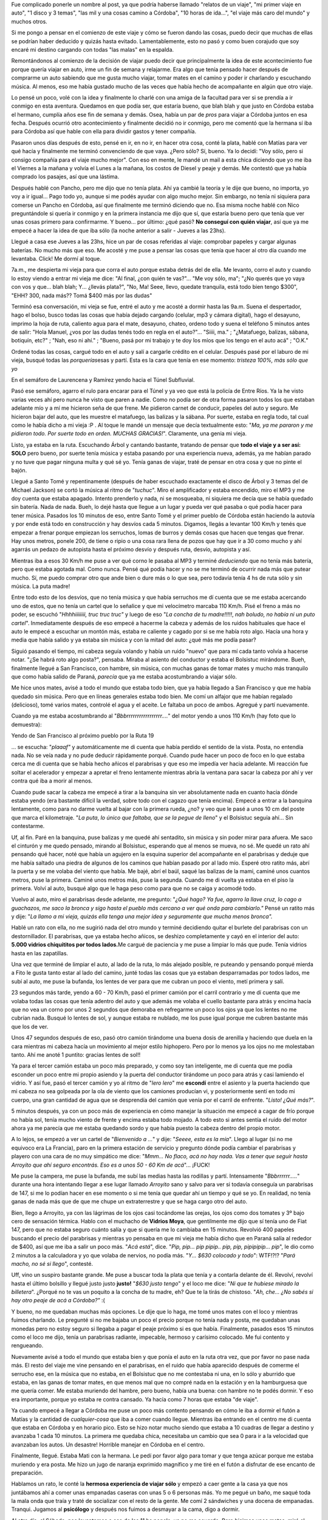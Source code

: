 .. link:
.. description:
.. tags: auto, viajes
.. date: 2011/06/22 21:36:22
.. title: "El" viaje a Córdoba
.. slug: el-viaje-a-cordoba

Fue complicado ponerle un nombre al post, ya que podría haberse llamado
"relatos de un viaje", "mi primer viaje en auto", "1 disco y 3 temas",
"las mil y una cosas camino a Córdoba", "10 horas de ida...", "el viaje
más caro del mundo" y muchos otros.

Si me pongo a pensar en el comienzo de este viaje y cómo se fueron dando
las cosas, puedo decir que muchas de ellas se podrían haber deducido y
quizás hasta evitado. Lamentablemente, esto no pasó y como buen corajudo
que soy encaré mi destino cargando con todas "las malas" en la espalda.

Remontándonos al comienzo de la decisión de viajar puedo decir que
principalmente la idea de este acontecimiento fue porque quería viajar
en auto, irme un fin de semana y relajarme. Era algo que tenía pensado
hacer después de comprarme un auto sabiendo que me gusta mucho viajar,
tomar mates en el camino y poder ir charlando y escuchando música. Al
menos, eso me había gustado mucho de las veces que había hecho de
acompañante en algún que otro viaje.

Lo pensé un poco, volé con la idea y finalmente lo charlé con una amiga
de la facultad para ver si se prendía a ir conmigo en esta aventura.
Quedamos en que podía ser, que estaría bueno, que blah blah y que justo
en Córdoba estaba el hermano, cumplía años ese fin de semana y demás.
Osea, había un par de *pros* para viajar a Córdoba juntos en esa fecha.
Después ocurrió otro acontecimiento y finalmente decidió no ir conmigo,
pero me comentó que la hermana sí iba para Córdoba así que hable con
ella para dividir gastos y tener compañía.

Pasaron unos días después de esto, pensé en ir, en no ir, en hacer otra
cosa, conté la plata, hablé con Matías para ver qué hacía y finalmente
me terminó convenciendo de que vaya. ¿Pero sólo? Sí, bueno. Ya lo
decidí: "Voy sólo, pero si consigo compañía para el viaje mucho mejor".
Con eso en mente, le mandé un mail a esta chica diciendo que yo me iba
el Viernes a la mañana y volvía el Lunes a la mañana, los costos de
Diesel y peaje y demás. Me contestó que ya había comprado los pasajes,
así que una lástima.

Después hablé con Pancho, pero me dijo que no tenía plata. Ahí ya cambié
la teoría y le dije que bueno, no importa, yo voy a ir igual... Pago
todo yo, aunque si me podés ayudar con algo mucho mejor. Sin embargo, no
tenía ni siquiera para comerse un Pancho en Córdoba, así que finalmente
me terminó diciendo que no. Esa misma noche hablé con Nico preguntándole
si quería ir conmigo y en la primera instancia me dijo que sí, que
estaría bueno pero que tenía que ver unas cosas primero para
confirmarme. Y bueno... por último: ¿qué pasó? **No conseguí con quién
viajar**, así que ya me empecé a hacer la idea de que iba sólo (la noche
anterior a salir - Jueves a las 23hs).

Llegué a casa ese Jueves a las 23hs, hice un par de cosas referidas al
viaje: comprobar papeles y cargar algunas baterías. No mucho más que
eso. Me acosté y me puse a pensar las cosas que tenía que hacer al otro
día cuando me levantaba. Click! Me dormí al toque.

7a.m., me despierta mi vieja para que corra el auto porque estaba detrás
del de ella. Me levanto, corro el auto y cuando lo estoy viendo a entrar
mi vieja me dice: "Al final, ¿con quién te vas?"... "Me voy sólo, ma";
"¿No querés que yo vaya con vos y que... blah blah; Y... ¿llevás
plata?", "No, Ma! Seee, llevo, quedate tranquila, está todo bien tengo
$300", "EHH? 300, nada más?? Tomá $400 más por las dudas"

Terminó esa conversación, mi vieja se fue, entré el auto y me acosté a
dormir hasta las 9a.m. Suena el despertador, hago el bolso, busco todas
las cosas que había dejado cargando (celular, mp3 y cámara digital),
hago el desayuno, imprimo la hoja de ruta, caliento agua para el mate,
desayuno, chateo, ordeno todo y suena el teléfono 5 minutos antes de
salir: "Hola Manuel, ¿vos por las dudas tenés todo en regla en el
auto?"... "Siiii, ma." ; "¿Matafuego, balizas, sábana, botiquín, etc?" ;
"Nah, eso ni ahí." ; "Bueno, pasá por mi trabajo y te doy los míos que
los tengo en el auto acá" ; "O.K."

Ordené todas las cosas, cargué todo en el auto y salí a cargarle crédito
en el celular. Después pasé por el laburo de mi vieja, busqué todas las
*porquerías*\ esas y partí. Esta es la cara que tenía en ese momento:
*tristeza 100%, más sólo que yo*

|image0|\ En el semáforo de Laurencena y Ramírez yendo hacia el Túnel
Subfluvial.

Pasó ese semáforo, agarro el rulo para encarar para el Túnel y ya veo
que está la policía de Entre Ríos. Ya la he visto varias veces ahí pero
nunca he visto que paren a nadie. Como no podía ser de otra forma
pasaron todos los que estaban adelante mío y a mí me hicieron seña de
que frene. Me pidieron carnet de conducir, papeles del auto y seguro. Me
hicieron bajar del auto, que les muestre el matafuego, las balizas y la
sábana. Por suerte, estaba en regla todo, tal cual como le había dicho a
mi vieja :P . Al toque le mandé un mensaje que decía textualmente esto:
"*Ma, ya me pararon y me pidieron todo. Por suerte todo en orden. MUCHAS
GRACIAS!*\ ". Claramente, una genia mi vieja.

Listo, ya estaba en la ruta. Escuchando Árbol y cantando bastante,
tratando de pensar que **todo el viaje y a ser así: SOLO** pero bueno,
por suerte tenía música y estaba pasando por una experiencia nueva,
además, ya me habían parado y no tuve que pagar ninguna multa y qué sé
yo. Tenía ganas de viajar, traté de pensar en otra cosa y que no pinte
el bajón.

Llegué a Santo Tomé y repentinamente (después de haber escuchado
exactamente el disco de Árbol y 3 temas del de Michael Jackson) se cortó
la música al ritmo de "*tuchuc*\ ". Miro el amplificador y estaba
encendido, miro el MP3 y me doy cuenta que estaba apagado. Intento
prenderlo y nada, ni se mosqueaba, ni siquiera me decía que se había
quedado sin batería. Nada de nada. Bueh, lo dejé hasta que llegue a un
lugar y pueda ver qué pasaba o qué podía hacer para tener música.
Pasados los 10 minutos de eso, entre Santo Tomé y el primer pueblo de
Córdoba están haciendo la autovía y por ende está todo en construcción y
hay desvíos cada 5 minutos. Digamos, llegás a levantar 100 Km/h y tenés
que empezar a frenar porque empiezan los serruchos, lomas de burros y
demás cosas que hacen que tengas que frenar. Hay unos metros, ponele
200, de tiene o ripio o una cosa rara llena de pozos que hay que ir a 30
como mucho y ahí agarrás un pedazo de autopista hasta el próximo desvío
y después ruta, desvío, autopista y así.

Mientras iba a esos 30 Km/h me puse a ver qué corno le pasaba al MP3 y
terminé *deduciendo* que no tenía más batería, pero que estaba agotada
mal. Como nunca. Pensé qué podía hacer y no se me terminó de ocurrir
nada más que putear mucho. Sí, me puedo comprar otro que ande bien o
dure más o lo que sea, pero todavía tenía 4 hs de ruta sólo y sin
música. La puta madre!

Entre todo esto de los desvíos, que no tenía música y que había
serruchos me dí cuenta que se me estaba acercando uno de estos, que no
tenía un cartel que lo señalice y que mi velocímetro marcaba 110 Km/h.
Pisé el freno a más no poder, se escuchó "*Hhhhiiiiiiii, truc truc
truc"* y luego de eso "*La concha de tu madre!!!!!*, *nah boludo, no
había ni un puto cartel*". Inmediatamente después de eso empecé a
hacerme la cabeza y además de los ruidos habituales que hace el auto le
empecé a escuchar un montón más, estaba re caliente y cagado por si se
me había roto algo. Hacía una hora y media que había salido y ya estaba
sin música y con la mitad del auto: ¿qué más me podía pasar?

Siguió pasando el tiempo, mi cabeza seguía volando y había un ruido
"nuevo" que para mí cada tanto volvía a hacerse notar. "¿Se habrá roto
algo posta?", pensaba. Miraba al asiento del conductor y estaba el
Bolsistuc mirándome. Bueh, finalmente llegué a San Francisco, con
hambre, sin música, con muchas ganas de tomar mates y mucho más
tranquilo que como había salido de Paraná, *parecía* que ya me estaba
acostumbrando a viajar sólo.

Me hice unos mates, avisé a todo el mundo que estaba todo bien, que ya
había llegado a San Francisco y que me había quedado sin música. Pero
que en líneas generales estaba todo bien. Me comí un alfajor que me
habían regalado (delicioso), tomé varios mates, controlé el agua y el
aceite. Le faltaba un poco de ambos. Agregué y partí nuevamente.

Cuando ya me estaba acostumbrando al "*Bbbrrrrrrrrrrrrrrrrr....*\ " del
motor yendo a unos 110 Km/h (hay foto que lo demuestra):

|image1|\ Yendo de San Francisco al próximo pueblo por la Ruta 19

... se escucha: "*plaaaf"* y automáticamente me di cuenta que había
perdido el sentido de la vista. Posta, no entendía nada. No se veía nada
y no pude deducir rápidamente porqué. Cuando pude hacer un poco de foco
en lo que estaba cerca me di cuenta que se había hecho añicos el
parabrisas y que eso me impedía ver hacia adelante. Mi reacción fue
soltar el acelerador y empezar a apretar el freno lentamente mientras
abría la ventana para sacar la cabeza por ahí y ver contra qué iba a
morir al menos.

Cuando pude sacar la cabeza me empecé a tirar a la banquina sin ver
absolutamente nada en cuanto hacia dónde estaba yendo (era bastante
difícil la verdad, sobre todo con el cagazo que tenía encima). Empecé a
entrar a la banquina lentamente, como para no darme vuelta al bajar con
la primera rueda, ¿no? y veo que le pasé a unos 10 cm del poste que
marca el kilometraje. "*La puta*, *lo único que faltaba, que se la pegue
de lleno*" y el Bolsistuc seguía ahí... Sin contestarme.

Uf, al fin. Paré en la banquina, puse balizas y me quedé ahí sentadito,
sin música y sin poder mirar para afuera. Me saco el cinturón y me quedo
pensado, mirando al Bolsistuc, esperando que al menos se mueva, no sé.
Me quedé un rato ahí pensando qué hacer, noté que había un agujero en la
esquina superior del acompañante en el parabrisas y deduje que me había
saltado una piedra de algunos de los caminos que habían pasado por al
lado mío. Esperé otro ratito más, abrí la puerta y se me volaba del
viento que había. Me bajé, abrí el baúl, saqué las balizas de la mami,
caminé unos cuantos metros, puse la primera. Caminé unos metros más,
puse la segunda. Cuando me di vuelta ya estaba en el piso la primera.
Volví al auto, busqué algo que le haga peso como para que no se caiga y
acomodé todo.

Vuelvo al auto, miro el parabrisas desde adelante, me pregunto: "*¿Qué
hago? Ya fue, agarro la llave cruz, lo cago a guachazos, me saco la
bronca y sigo hasta el pueblo más cercano a ver qué onda para
cambiarlo."* Pensé un ratito más y dije: "*La llamo a mi vieja, quizás
ella tenga una mejor idea y seguramente que mucha menos bronca".*

Hablé un rato con ella, no me sugirió nada del otro mundo y terminé
decidiendo quitar el burlete del parabrisas con un destornillador. El
parabrisas, que ya estaba hecho añicos, se deshizo completamente y cayó
en el interior del auto: **5.000 vidrios chiquititos por todos
lados.**\ Me cargué de paciencia y me puse a limpiar lo más que pude.
Tenía vidrios hasta en las zapatillas.

Una vez que terminé de limpiar el auto, al lado de la ruta, lo más
alejado posible, re puteando y pensando porqué mierda a Fito le gusta
tanto estar al lado del camino, junté todas las cosas que ya estaban
desparramadas por todos lados, me subí al auto, me puse la bufanda, los
lentes de ver para que me cubran un poco el viento, metí primera y salí.

23 segundos más tarde, yendo a 60 - 70 Km/h, pasó el primer camión por
el carril contrario y me dí cuenta que me volaba todas las cosas que
tenía adentro del auto y que además me volaba el cuello bastante para
atrás y encima hacía que no vea un corno por unos 2 segundos que
demoraba en refregarme un poco los ojos ya que los lentes no me cubrían
nada. Busqué lo lentes de sol, y aunque estaba re nublado, me los puse
igual porque me cubren bastante más que los de ver.

Unos 47 segundos después de eso, pasó otro camión tirándome una buena
dosis de arenilla y haciendo que duela en la cara mientras mi cabeza
hacía un movimiento al mejor estilo hiphopero. Pero por lo menos ya los
ojos no me molestaban tanto. Ahí me anoté 1 puntito: gracias lentes de
sol!!

Ya para el tercer camión estaba un poco más preparado, y como soy tan
inteligente, me di cuenta que me podía esconder un poco entre mi propio
asiendo y la puerta del conductor tirándome un poco para atrás y casi
lamiendo el vidrio. Y así fue, pasó el tercer camión y yo al ritmo de
"*lero lero*\ " me **escondí** entre el asiento y la puerta haciendo que
mi cabeza no sea golpeada por la ola de viento que los camiones
producían vi, y posteriormente sentí en todo mi cuerpo, una gran
cantidad de agua que se desprendía del camión que venía por el carril de
enfrente. "*Listo! ¿Qué más?*\ ".

5 minutos después, ya con un poco más de experiencia en cómo manejar la
situación me empecé a cagar de frío porque no había sol, tenía mucho
viento de frente y encima estaba todo mojado. A todo esto si antes
sentía el ruido del motor ahora ya me parecía que me estaba quedando
sordo y que había puesto la cabeza dentro del propio motor.

A lo lejos, se empezó a ver un cartel de "*Bienvenido a ...*\ " y dije:
"*Seeee, esta es la mía*\ ". Llego al lugar (si no me equivoco era La
Francia), paro en la primera estación de servicio y pregunto dónde podía
cambiar el parabrisas y playero con una cara de no muy simpático me
dice: "*Mmm... No flaco, acá no hay nada. Vas a tener que seguir hasta
Arroyito que ahí seguro encontrás. Eso es a unos 50 - 60 Km de
acá*\ "... ¡FUCK!

Me puse la campera, me puse la bufanda, me subí las medias hasta las
rodillas y partí. Intensamente "*Bbbrrrrrr.....*\ " durante una hora
intentando llegar a ese lugar llamado *Arroyito* sano y salvo para ver
si todavía conseguía un parabrisas de 147, si me lo podían hacer en ese
momento o si me tenía que quedar ahí un tiempo y qué se yo. En realidad,
no tenía ganas de nada más que de que me chupe un extraterrestre y que
se haga cargo otro del auto.

Bien, llego a Arroyito, ya con las lágrimas de los ojos casi tocándome
las orejas, los ojos como dos tomates y 3º bajo cero de sensación
térmica. Hablo con el muchacho de **Vidrios Moya**, que gentilmente me
dijo que sí tenía uno de Fiat 147, pero que no estaba seguro cuánto
salía y que si quería me lo cambiaba en 15 minutos. Revolvió 400 papeles
buscando el precio del parabrisas y mientras yo pensaba en que mi vieja
me había dicho que en Paraná salía al rededor de $400, así que me iba a
salir un poco más. "*Acá está*\ ", dice. "*Pip, pip... pip pipip.. pip,
pip, pipipipip... pip*\ ", le dio como 2 minutos a la calculadora y yo
que volaba de nervios, no podía más. "*Y... $630 colocado y todo*\ ":
WTF!?!? "*Pará macho, no sé si llego*\ ", contesté.

Uff, vino un suspiro bastante grande. Me puse a buscar toda la plata que
tenía y a contarla delante de él. Revolví, revolví hasta el último
bolsillo y llegué justo justo **justo!** "*$630 justo tengo*\ " y el
loco me dice: "*Ni que te hubiese mirado la billetera*\ ". ¿Porqué no te
vas un poquito a la concha de tu madre, eh? Que te la tirás de chistoso.
"*Ah, che... ¿No sabés si hay otro peaje de acá a Córdoba?"* :(

Y bueno, no me quedaban muchas más opciones. Le dije que lo haga, me
tomé unos mates con el loco y mientras fuimos charlando. Le pregunté si
no me bajaba un poco el precio porque no tenía nada y posta, me quedaban
unas monedas pero no estoy seguro si llegaba a pagar el peaje próximo si
es que había. Finalmente, pasados esos 15 minutos como el loco me dijo,
tenía un parabrisas radiante, impecable, hermoso y carísimo colocado. Me
fui contento y rengueando.

Nuevamente avisé a todo el mundo que estaba bien y que ponía el auto en
la ruta otra vez, que por favor no pase nada más. El resto del viaje me
vine pensando en el parabrisas, en el ruido que había aparecido después
de comerme el serrucho ese, en la música que no estaba, en el Bolsistuc
que no me contestaba ni una, en lo sólo y aburrido que estaba, en las
ganas de tomar mates, en que menos mal que no compré nada en la estación
y en la hamburguesa que me quería comer. Me estaba muriendo del hambre,
pero bueno, había una buena: con hambre no te podés dormir. Y eso era
importante, porque yo estaba re contra cansado. Ya hacía como 7 horas
que estaba "de viaje".

Ya cuando empecé a llegar a Córdoba me puse un poco más contento
pensando en cómo le iba a dormir el futón a Matías y la cantidad de
*cualquier-cosa* que iba a comer cuando llegue. Mientras iba entrando en
el centro me di cuenta que estaba en Córdoba y en horario pico. Esto se
hizo notar mucho siendo que estaba a 10 cuadras de llegar a destino y
avanzaba 1 cada 10 minutos. La primera me quedaba chica, necesitaba un
cambio que sea 0 para ir a la velocidad que avanzaban los autos. Un
desastre! Horrible manejar en Córdoba en el centro.

Finalmente, llegué. Estaba Mati con la hermana. Le pedí por favor algo
para tomar y que tenga azúcar porque me estaba muriendo y era posta. Me
hizo un jugo de naranja exprimido magnífico y me tiré en el futón a
disfrutar de ese encanto de preparación.

Hablamos un rato, le conté la **hermosa experiencia de viajar sólo** y
empezó a caer gente a la casa ya que nos juntábamos ahí a comer unas
empanadas caseras con unas 5 o 6 personas más. Yo me pegué un baño, me
saqué toda la mala onda que traía y traté de socializar con el resto de
la gente. Me comí 2 sándwiches y una docena de empanadas. Tranqui.
Jugamos al **psicólogo** y después nos fuimos a desmayar a la cama, digo
a dormir.

Al otro día, el Sábado, nos levantamos a eso de las 11 hs ponele, ya no
me acuerdo. Pero hicimos unos mates, miré el mail y partimos para el
centro a buscar un regalo para el padre de Paula (la señorita de
Matías). Mientras estábamos viendo qué lugares estaban abierto para
comprar *su* regalo vemos a un trolebus parado en la mitad de la calle
con un Bora celeste atravezado delante de este, como bloqueándole el
paso. Nos quedamos mirando porque el tipo del auto estaba como puteando
y la mina (que manejaba el trole) también, pero no parecían haber
chocado ni mucho menos.

Un ratito después, el tipo del bora se baja y haciendo unos gestos de
"andá a la concha de tu madre" con sus manos mientras tiraba algunas
puteadas hacia la mina, se acerca al trolebus y le pega un puñete a la
mujer que manejaba el trole. Se escuchó zarpado "*plaf*\ " y ni bien
sacó la mano de enfrente de la cara de la mina, le empezó a salir un
chichón como loco y al toque se puse roja como un tomate y se largó a
llorar. A todo esto la mujer del tipo se había bajado del auto y estaba
gritando "*Yo no lo puedo creer, ¿qué hiciste?"*. La mina del trole
llorando, nadie entendía nada, nosotros totalmente tildados, el tipo
volviendo a su auto como si nada caminando tranqui. Se sube, arranca y
en eso se le tira una loca "del público", digamos (ya era como un show),
arriba del capot del auto y el loco empieza a acelerar un poco moviendo
el auto para ambos lados y avanzando lentamente hasta que la mina se cae
de arriba del capot. En eso viene un tipo corriendo y le mete un patadón
a la puerta trasera del auto dejándole un abollón zarpado!

Ya para esta altura, todo era un caos, la gente gritaba
"*Policíaaaaa!!"*, "*Hijo de puta!!! Puto!!!"*\ de todo. Nosotros:
shockeados. Hicimos una cuadra más y el tipo estaba parado, la familia
se había bajado del auto y él el estaba diciendo a los 6 canas algo así
como: "*Me venía tocando de la cuadra anterior"*, como si nada. Nada que
ver el flaco, estaba re tranquilo y parecía que no entendía porqué lo
había parado la policía, como si estaba bien lo que había hecho. La
mujer del tipo llorando, las pibas que tenía en el asiento de atrás
también, la loca de arriba del capot al costado agarrándose el pié
porque se lo había hecho bosta, la mina del trole con la cara hinchada y
roja como un tomate redondo llorando y la gente de arriba del cole... No
la ví, pero seguro que se comieron un garrón terrible también!

Hablamos bastante de eso, intercambiamos algunas ideas y demás. Fue un
tema largo para charlar y todavía no podemos creerlo. De ahí nos fuimos
al parque Sarmiento, si no me equivoco, a dónde nos llevamos muchas de
las empanadas del día anterior y mate. Nos hicimos una onda picnic y
estuvimos cirqueando toda la tarde entre malabares y acrobacias.

|image2|\ Vista desde el puente que te lleva a la isla que está en el
parque Sarmiento. Dónde están los "batibotes" ;)

|image3|\ Malabareando un rato en el parque

|image4|\ El Mati en su primer intento. Todos queríamos jugar.

|image5|\ Después ya vinieron las clases de Acrobacia, que ni el profe
sabía como hacerlas, pero usaba a sus alumnos de ratitas.

|image6|"El avioncito"

En resumen, estuvimos toda la tarde ahí con el Mati y Pau. Después
cayeron Liz y el hermano. Cuando empezó a caer la noche y el invierno ya
se hacía notar nos volvimos para lo de Matías. Dejamos a cada uno en su
respectivo lugar y nosotros encaramos para lo del Mati. Yo estaba
reventado, muy cansado. Había dormido poco y además estuvimos haciendo
actividad toda la tarde. De hecho, mi ser había pasado por situaciones
muy estresantes y cosas raras. No estoy acostumbrado a tanta adrenalina
en tan poco tiempo.

Una vez ya en la casa del Mati, nos pusimos a hablar al pedo, estuvimos
un rato en la compu, escuchamos música, seguimos comiendo empanadas y
finalmente terminamos yendo "a comer" nuevamente a la casa de Lu un
*chop suey*, o algo así, de calamares. Previamente nos tomamos una birra
en la casa de él.

Llegamos a lo de Lu y mientras nos calentaba la comida fuimos hablando
de mi viaje, mi experiencia, el \ *famoso* parabrisas, los malabares y
las acrobacias en el parque. Una vez que terminamos de comer, nos
pusimos a hablar (bah, en realidad entre ellos porque yo no entiendo
nada) de perfumes y el "don de comprar por dos" con respecto a las
cremas que tiene Lu :) . Esta señorita se pegó un baño y la esperamos a
que se convierta *prácticamente en otra persona* antes de salir al
encuentro de su gente.

Salimos con el auto, llegamos a destino y con el Mati nos fuimos a
**comer 2 porciones grandes de papas fritas** y nos tomamos una birra
jugando a ver quién se dormía primero sobre la mesa :P . En algún
momento recuerdo haber estado cabeceando mientras inclinaba el vaso.
"*Che Mati, vamos a tu casa nomás, yo no puedo más*\ " y se cortó la
transmisión.

Próximo día, ya entrando en el día del padre y todas las cosas esas que
hacen la familia para festejar el odio mismo que se tienen entre ellos y
demás. ¿Quién conoce una familia a la cual les guste juntarse *entre
todos* y pasar un buen momento sin hacer ningún comentario mala leche de
los otros participantes del festejo?. Bueno, yo no. Igualmente, no
conocía la familia de Matías a la que íbamos a ir a almorzar y demás. Ya
había sido avisado que el domingo íbamos a hacer eso y que además eran
unos cuantos y *demases.*\ Sinceramente, no me importaba en lo más
mínimo como sea la cosa, yo sabía que la iba a pasar bien. Iban a estar
las hermanas (con las que habíamos pegado onda el Viernes), el Mati
y \ **mucha comida.**

Se fue haciendo el medio día y encaramos para lugar de la reunión
familiar. Llegamos, me presentó y me presenté ante todos (recuerdo que
no le dije felíz día a nadie, no sé muy bien porqué, pero no me sentí
como para poder decirlo. Espero no haber quedado irrespetuoso.
Igualmente, tampoco sabía quienes eran padres y quienes no). Es más, era
el cumpleaños de uno (o al menos eso me hicieron creer) y tampoco le
dije nada.

Empecé a hacer un grupo con las hermanas de Herranz y la prima. Hablamos
bastante y cuando me di cuenta el Mati ya no estaba entre nosotros y yo
me sentía muy cómodo a decir verdad. Fue pasando el tiempo y cada vez me
iba acomodando mejor entre al rededor de las 20 personas que había,
hablaba un poquito con cada uno e intentaba participar de la
conversación general sólo si tenía algo *más o menos encaminado*\ con lo
que estaban hablando.

¡Llegó la hora de la comida! Increíble, habían hecho un chancho en el
horno de barro o simil (si no me equivoco), 4 o 5 variedades de
ensalada, costilla y vacío. No sé qué cosa era más rica que la otra.
Probé primero el chancho, se me empezó a caer la baba de lo bueno que
estaba, después probé casi todas las ensaladas, Coca Cola, vino,
costilla, chorizo, molleja, etc. Una cosa más rica que la otra: no podía
dejar de comer. Me parece que estuve \ *mucho tiempo* comiendo y ya
estaba lleno, pero quería seguir comiendo, no lo podía evitar. Ya a lo
último empezar las cargadas entre nosotros sobre lo que comía el flaco
:P

Levantaron la mesa al toque terminamos de comer y llegó la hora del
postre: mil hojas. "*Fuaaaaa, buenísimo*\ " dije yo. Además, había una
Selva Negra que habíamos comprado con Mati un rato antes de llegar en un
supermercado apodado por mí \ **Dinosaurio Muerto**, dónde también me
compré un cargador de MP3 para el auto que no me terminó sirviendo:
FUCK! Pero bueno, comentario aparte eso. Y... llegaron las
tortas. \ *Así como me ves, me clavé 3 porciones de la torta de mil
hojas* y seguido de eso me clavé un par de copas de champagne y para no
quedarme atrás lo acompañé al Tío Julio con unos vasos de cerveza ;)

El día anterior habíamos quedado con Lu que capaz nos íbamos a las
sierras un rato después del festejo del día del padre (aunque yo no
festejaba nada, pero bue... había que comer a por montones). Así que a
eso de las 16:30 hs organizamos rápidamente para ir con Lu y las
hermanas de Matías (Melisa y Magalí) a Los Aromos o algo así que estaba
a unos 50 Km aproximadamente de la capital. Pasamos por la casa de los
padres de Herranz, buscamos a las hermanas, luego pasamos por lo de Lu y
partimos para Los Aromos. Yo no lo podía creer, estaba viajando con
gente en el auto y mientras me cebaban mates: EL SUEÑO DEL PIBE!!!

Llegamos al lugar y era realmente hermoso. Lamentablemente, pero era de
esperar, llegamos cuando el sol se había ido completamente. Nos
compramos un pan casero y una magdalenas y nos sentamos a la orilla de
río a charlar al pedo de cualquier cosa mientras tomábamos unos mates y
comíamos más aún.

|image7|

El Don Mati contemplando el horizonte (que estaba re cerca, pero era un
horizonte al fin y al cabo)

 Pasamos un rato más hasta que empezó la fresca y decidimos partir
hacia \ ***High Grace*** o más conocido como Alta Gracia. Recorrimos el
centro caminando y dimos una vuelta por una especie de laguna o algo así
donde había unos cuantos patos dando vueltas y haciendo de las suyas.
También pasamos por *una casa importante*\ pero que ni me fijé que catso
era aunque me saqué una foto. Y sí, era importante eso, había que
sacarse una foto. Algún día voy a poder decir: "*Yo estuve ahí, dónde
.... tal cosa*\ " y para no ser menos que los patos hice alguna de las
mías:

|image8| Practicando el *pies ventosas* en la \ *casa de alguien famoso*

|image9|\ El grupo completo: Matías (abajo), Luciana, Magalí, Melisa y
yo

Luego de esta expedición y casi perdiendo la vida a la vuelta intentando
no colisionar con un 600 en una curva bastante complicada y cerrada
arribamos a la casa de los padres de Herranz y sus hermanas nos
ofrecieron quedarnos a comer ahí. Automáticamente se improvisaron unos
fideos con salsa que estaban mortales. A mí lo único que me tocó hacer
fue rallar el queso que lo hice en dos segundos y disfrutar de no hacer
nada y poder decir: "Fuaaa, estoy re cansado del viaje" :P

Llegando al punto en el que me quedaba dormido en la silla y le dije al
Mati que nos fuéramos porque no daba más y eran al rededor de las 0 Hs y
siendo que al día siguiente tenía que viajar \ **sólo como loco malo**
no quería dormir mal. Así que encaramos la vuelta a la casa de Lu, la
dejamos a ella y nos fuimos para lo de Mati. Al llegar le volví a
preguntar sobre el teléfono que él había ofrecido prestarme y que no
encontraba una tarjeta para poder cargarle música. El loco se cansó de
buscarla en su casa por la tarde y me dijo: "*Ya fue loco, te doy la
mía. Después vemos como me la devolvés o me compro otra*\ ". Waaaa! Una
masa.

Me puse a ver toda la música que había en la compu, me copié bocha y lo
dejé *cargando enchufado en la Mac toda la noche*. Listo, me voy a
dorm.....

Me levanto al otro día, entusiasmado de que iba a tener música todo el
viaje. Pensá que tenía una tarjeta de memoria de 4Gb y que además a los
celulares le dura bocha la batería. Estaba re contento, tan contento que
ni lo llamé al loco y le hice de novia preparándole el desayuno con
galletitas, manteca, dulce de leche y demás. Fui y le digo (al mejor
estilo de *mi amor*): "*Mati, está listo el desayuno*\ "...

Terminamos de desayunar, preparo todas las cosas que necesitaba
llevarme. Arreglo todo, me pongo ropa cómoda, voy al baño, acomodo los
papeles del auto, bajo los bolsos y los meto en el auto, miro el agua y
el aceite, pruebo el celular (andaba joya). "*Listo Mati, tengo todo. Me
voy yendo*\ "

Agarro circunvalación, presto atención en los carteles, cargo $100 de
Diesel en una estación que estaba por ahí. Le pido que me limpie el
parabrisas nuevo y el de atrás también, pobrecito. Salgo a la ruta,
listo el pollo. Escuchando buena música todo el viaje. Eso sí, bien
fuerte porque el ruido que hacía el motor era bastante hincha bolas.
Cantando el vago, re contento. Todo *parecía* ir sobre rieles.

Yo iba en el autito rojo, re contento, re tranquila la ruta, escuchando
buena música y cantando como loco pensando en que todavía me faltaban un
montón de discos para escuchar y disfrutando de lo lindo que se
escuchaba. Paso el primer pueblo, tranqui. Todo bien, no mucho para
contar. Ya le había avisado a todos que ponía el autito en la ruta
nuevamente y no mucho más.

Paso otro pueblo y ... un ratito de después de dejarlo atrás,
exactamente luego de que haya terminado el primer disco y a los tres
temas del segundo se escucha: "*tchuk pak*\ " y se corta repentinamente
la música. **Naaaaah! Me estás jodiendo!!** No entendía nada, no sabía
que había pasado, cargué el teléfono toda la noche en la Mac, tenía
música, el amplificador estaba prendido, todo parecía estar normal, pero
se ve que algo estaba fallando.

Al llegar al siguiente pueblo, paro un ratito y miro el celular. Muerto
el culeado. Nada, ni siquiera prendía. Probé un par de veces más y
arrancó diciéndome que tenía que cargarlo para que se vuelva a prender.
Ahí nomas le mandé un mensaje a Mati diciéndole algo así como n\ *o te
lo puedo creer* *, bólo*. Bueh, fue... Enchufo mi MP3, que también lo
había dejado cargando toda la noche. Pero claro, como era de esperarse,
iba a durar tan sólo 1 disco y tres temas. Y así fue como pasó ese disco
y tres temas hasta que nuevamente se escuche el "*chunk pak pak*\ " y se
corte la música :(

Ya la tercera vez que pasó esto, no me asusté ni nada. Además sabía el
momento exacto en el que iba a pasar. Empezó nuevamente el viaje sólo,
sin música y con el "*Bbbbbrrrrrrr....*\ " del  motor a todo lo que
daba. Empezó a picar el bagre y decidí llegar hasta San Francisco para
parar a comer y de paso ir al baño que no aguantaba más (igualmente ya
había parado una vez a dejar lo del desayuno).

 Paré en una estación de servicio y me compré dos sándwiches y me senté
en una de las mesita: claro está, sólo. Terminé de *almorzar* eso que no
era **nada comparado con lo del día anterior** y tristemente volví al
auto. Cuando voy llegando mis intestinos empezaron a comunicarme algo,
así que lo conversé con ellos un ratito y decidimos pedir en conjunto la
llave del baño. Al entrar hice todo el testeo necesario: "*¿Hay
papel?*\ ". Perfecto, había...

Conté unas ovejitas y finalizado el acto extiendo mi mano para alcanzar
el papel y .... "*zrun srun zrun taca taca taca...*\ ", dio una sola
vuelta y me quedé sin: ¿Podés creer que no había más pero se asomaba un
pedazo como para endulzarme?. Yo no lo puedo creer, ya no sabía que más
me podía pasar. Por suerte soy un tipo preparado y tengo una solución
para todo, aunque no creo que sea de su agrado, ni del mío, compartirla.
Igualmente, no es mala :)

Listo, problema resuelto. Sigamos viaje. Pasamos (yo y el Bolsistuc que
siempre me miraba fijo a los ojos cuando yo giraba la cabeza hacia el
asiento del acompañante) un control, pasamos otro, unos pueblos, mucho
ruido a silencio cuando bajaba la velocidad y mucho quilombo cuando iba
por encima de 100. Pasé muy pocos camiones y un par de autos. Realmente
tranquila la ruta. El único inconveniente que tuve fue cuando estaba
yendo detrás (pero medio lejos) de un Fiat Uno blanco al rededor de 110
Km/h y el loco clava las balizas, empieza a frenar y se tira a la
banquina. Yo sigo como si nada, porque total iba más o menos lejos del
loco y pensaba pasarlo por mi carril, supuse que eso era lo normal...
Pero repentinamente, a unos pocos metros de empezar a pasarlo el loco
saca las balizas, mete guiño y se empieza a mandar a la ruta yendo a
unos 30 Km/h. "*NUUUUhhhh*\ ", clavé el freno mal mal, metí rebaje e
hice fuerza con la espalda tirando el auto hacia atrás lo más que se
podía. Por suerte frenó bien y no pasó nada, pero terrible puteada se me
escapó.

Finalmente, llegamos al tunel. Ya se notaba la felicidad del Bolsistuc
en su mirada. Ahí nomás, lo terminé de cruzar y empecé a mandar mensajes
para todos lados. Lo que menos quería era estar sólo el resto del día.
Por suerte, Pancho estaba en su casa y nos colgamos tomandos unos buenos
mates y comiendo una palmeritas.

El día siguió, como siguen las cosas que no tienen mucho sentido...
Dicen por ahí...

*Si llegaste a leer hasta acá, sinceramente voy a empezar a considerar
en escribir un libro*. Hacémelo saber  :)

.. |image0| image:: http://humitos.files.wordpress.com/2011/06/p6171878.jpg
   :target: http://humitos.files.wordpress.com/2011/06/p6171878.jpg
.. |image1| image:: http://humitos.files.wordpress.com/2011/06/p6171880.jpg
   :target: http://humitos.files.wordpress.com/2011/06/p6171880.jpg
.. |image2| image:: http://humitos.files.wordpress.com/2011/06/p6181887.jpg
   :target: http://humitos.files.wordpress.com/2011/06/p6181887.jpg
.. |image3| image:: http://humitos.files.wordpress.com/2011/06/p6181941.jpg
   :target: http://humitos.files.wordpress.com/2011/06/p6181941.jpg
.. |image4| image:: http://humitos.files.wordpress.com/2011/06/p6181952.jpg
   :target: http://humitos.files.wordpress.com/2011/06/p6181952.jpg
.. |image5| image:: http://humitos.files.wordpress.com/2011/06/p6181976.jpg
   :target: http://humitos.files.wordpress.com/2011/06/p6181976.jpg
.. |image6| image:: http://humitos.files.wordpress.com/2011/06/p6182020.jpg
   :target: http://humitos.files.wordpress.com/2011/06/p6182020.jpg
.. |image7| image:: http://humitos.files.wordpress.com/2011/06/p6192049.jpg
   :target: http://humitos.files.wordpress.com/2011/06/p6192049.jpg
.. |image8| image:: http://humitos.files.wordpress.com/2011/06/p6192069.jpg
   :target: http://humitos.files.wordpress.com/2011/06/p6192069.jpg
.. |image9| image:: http://humitos.files.wordpress.com/2011/06/p6192079.jpg
   :target: http://humitos.files.wordpress.com/2011/06/p6192079.jpg
